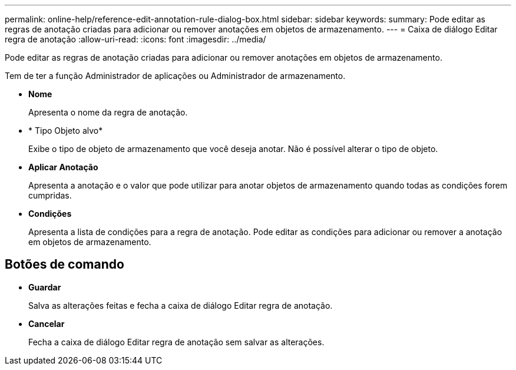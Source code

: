 ---
permalink: online-help/reference-edit-annotation-rule-dialog-box.html 
sidebar: sidebar 
keywords:  
summary: Pode editar as regras de anotação criadas para adicionar ou remover anotações em objetos de armazenamento. 
---
= Caixa de diálogo Editar regra de anotação
:allow-uri-read: 
:icons: font
:imagesdir: ../media/


[role="lead"]
Pode editar as regras de anotação criadas para adicionar ou remover anotações em objetos de armazenamento.

Tem de ter a função Administrador de aplicações ou Administrador de armazenamento.

* *Nome*
+
Apresenta o nome da regra de anotação.

* * Tipo Objeto alvo*
+
Exibe o tipo de objeto de armazenamento que você deseja anotar. Não é possível alterar o tipo de objeto.

* *Aplicar Anotação*
+
Apresenta a anotação e o valor que pode utilizar para anotar objetos de armazenamento quando todas as condições forem cumpridas.

* *Condições*
+
Apresenta a lista de condições para a regra de anotação. Pode editar as condições para adicionar ou remover a anotação em objetos de armazenamento.





== Botões de comando

* *Guardar*
+
Salva as alterações feitas e fecha a caixa de diálogo Editar regra de anotação.

* *Cancelar*
+
Fecha a caixa de diálogo Editar regra de anotação sem salvar as alterações.


